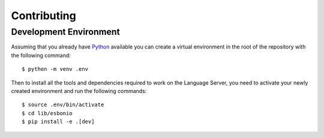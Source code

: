 Contributing
============

.. _lsp_devenv:

Development Environment
-----------------------

Assuming that you already have `Python`_ available you can create a virtual
environment in the root of the repository with the following command::

   $ python -m venv .env

Then to install all the tools and dependencies required to work on the Language
Server, you need to activate your newly created environment and run the
following commands::

   $ source .env/bin/activate
   $ cd lib/esbonio
   $ pip install -e .[dev]

.. _Python: https://www.python.org/
